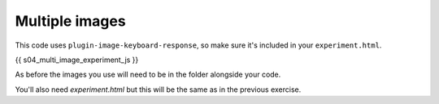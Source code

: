 .. _multipleimagessimple04:

Multiple images
===============

This code uses ``plugin-image-keyboard-response``, so make sure it's included in your
``experiment.html``.

.. code:: javascript

{{ s04_multi_image_experiment_js }}

As before the images you use will need to be in the folder alongside your code.

You'll also need `experiment.html` but this will be the same as in the previous
exercise.
